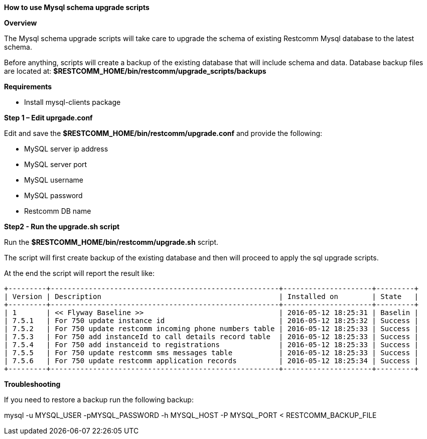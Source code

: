 [[mysql-schema-upgrade]]
*How to use Mysql schema upgrade scripts*

*Overview*

The Mysql schema upgrade scripts will take care to upgrade the schema of existing
Restcomm Mysql database to the latest schema.

Before anything, scripts will create a backup of the existing database that will include schema and data.
Database backup files are located at: **$RESTCOMM_HOME/bin/restcomm/upgrade_scripts/backups**

*Requirements*

* Install mysql-clients package

*Step 1 – Edit uprgade.conf*

Edit and save the **$RESTCOMM_HOME/bin/restcomm/upgrade.conf** and provide the following:

- MySQL server ip address
- MySQL server port
- MySQL username
- MySQL password
- Restcomm DB name

*Step2 - Run the upgrade.sh script*

Run the **$RESTCOMM_HOME/bin/restcomm/upgrade.sh** script.

The script will first create backup of the existing database and then will proceed to apply the sql upgrade scripts.

At the end the script will report the result like:

```
+---------+------------------------------------------------------+---------------------+---------+
| Version | Description                                          | Installed on        | State   |
+---------+------------------------------------------------------+---------------------+---------+
| 1       | << Flyway Baseline >>                                | 2016-05-12 18:25:31 | Baselin |
| 7.5.1   | For 750 update instance id                           | 2016-05-12 18:25:32 | Success |
| 7.5.2   | For 750 update restcomm incoming phone numbers table | 2016-05-12 18:25:33 | Success |
| 7.5.3   | For 750 add instanceId to call details record table  | 2016-05-12 18:25:33 | Success |
| 7.5.4   | For 750 add instanceid to registrations              | 2016-05-12 18:25:33 | Success |
| 7.5.5   | For 750 update restcomm sms messages table           | 2016-05-12 18:25:33 | Success |
| 7.5.6   | For 750 update restcomm application records          | 2016-05-12 18:25:34 | Success |
+---------+------------------------------------------------------+---------------------+---------+
```

*Troubleshooting*

If you need to restore a backup run the following backup:

mysql -u MYSQL_USER -pMYSQL_PASSWORD -h MYSQL_HOST -P MYSQL_PORT < RESTCOMM_BACKUP_FILE
